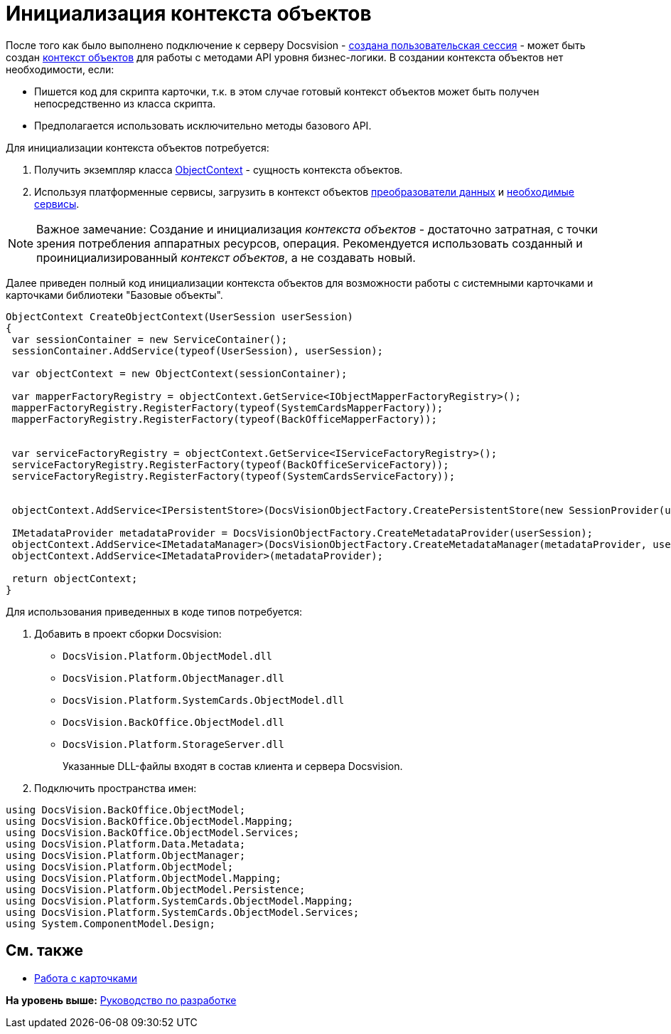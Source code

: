 = Инициализация контекста объектов

После того как было выполнено подключение к серверу Docsvision - xref:dm_connection.adoc[создана пользовательская сессия] - может быть создан xref:dm_session_context.adoc[контекст объектов] для работы с методами API уровня бизнес-логики. В создании контекста объектов нет необходимости, если:

* Пишется код для скрипта карточки, т.к. в этом случае готовый контекст объектов может быть получен непосредственно из класса скрипта.
* Предполагается использовать исключительно методы базового API.

Для инициализации контекста объектов потребуется:

. Получить экземпляр класса xref:../api/DocsVision/Platform/ObjectModel/ObjectContext_CL.adoc[ObjectContext] - сущность контекста объектов.
. Используя платформенные сервисы, загрузить в контекст объектов xref:dm_mappers.adoc[преобразователи данных] и xref:dm_services.adoc[необходимые сервисы].

[NOTE]
====
[.note__title]#Важное замечание:# Создание и инициализация [.dfn .term]_контекста объектов_ - достаточно затратная, с точки зрения потребления аппаратных ресурсов, операция. Рекомендуется использовать созданный и проинициализированный [.dfn .term]_контекст объектов_, а не создавать новый.
====

Далее приведен полный код инициализации контекста объектов для возможности работы с системными карточками и карточками библиотеки "Базовые объекты".

[source,pre,codeblock,language-csharp]
----
ObjectContext CreateObjectContext(UserSession userSession)
{
 var sessionContainer = new ServiceContainer();
 sessionContainer.AddService(typeof(UserSession), userSession);

 var objectContext = new ObjectContext(sessionContainer);

 var mapperFactoryRegistry = objectContext.GetService<IObjectMapperFactoryRegistry>();
 mapperFactoryRegistry.RegisterFactory(typeof(SystemCardsMapperFactory));
 mapperFactoryRegistry.RegisterFactory(typeof(BackOfficeMapperFactory));
       

 var serviceFactoryRegistry = objectContext.GetService<IServiceFactoryRegistry>();
 serviceFactoryRegistry.RegisterFactory(typeof(BackOfficeServiceFactory));
 serviceFactoryRegistry.RegisterFactory(typeof(SystemCardsServiceFactory));
    

 objectContext.AddService<IPersistentStore>(DocsVisionObjectFactory.CreatePersistentStore(new SessionProvider(userSession), null));

 IMetadataProvider metadataProvider = DocsVisionObjectFactory.CreateMetadataProvider(userSession);
 objectContext.AddService<IMetadataManager>(DocsVisionObjectFactory.CreateMetadataManager(metadataProvider, userSession));
 objectContext.AddService<IMetadataProvider>(metadataProvider);

 return objectContext;
}
----

Для использования приведенных в коде типов потребуется:

. Добавить в проект сборки Docsvision:
* [.ph .filepath]`DocsVision.Platform.ObjectModel.dll`
* [.ph .filepath]`DocsVision.Platform.ObjectManager.dll`
* [.ph .filepath]`DocsVision.Platform.SystemCards.ObjectModel.dll`
* [.ph .filepath]`DocsVision.BackOffice.ObjectModel.dll`
* [.ph .filepath]`DocsVision.Platform.StorageServer.dll`
+
Указанные DLL-файлы входят в состав клиента и сервера Docsvision.
. Подключить пространства имен:

[source,pre,codeblock,language-csharp]
----
using DocsVision.BackOffice.ObjectModel;
using DocsVision.BackOffice.ObjectModel.Mapping;
using DocsVision.BackOffice.ObjectModel.Services;
using DocsVision.Platform.Data.Metadata;
using DocsVision.Platform.ObjectManager;
using DocsVision.Platform.ObjectModel;
using DocsVision.Platform.ObjectModel.Mapping;
using DocsVision.Platform.ObjectModel.Persistence;
using DocsVision.Platform.SystemCards.ObjectModel.Mapping;
using DocsVision.Platform.SystemCards.ObjectModel.Services;
using System.ComponentModel.Design;
----

== См. также

* xref:dm_cards.adoc[Работа с карточками]

*На уровень выше:* xref:../pages/dm_container.adoc[Руководство по разработке]

